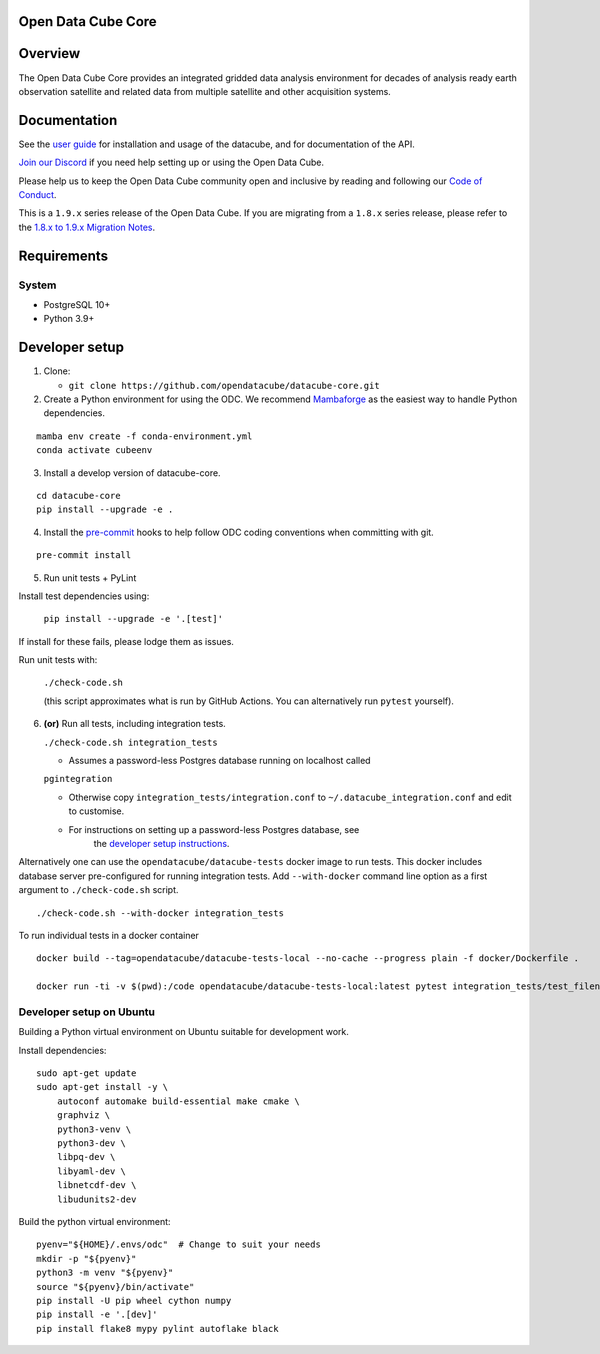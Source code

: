Open Data Cube Core
===================

.. image:: https://github.com/opendatacube/datacube-core/workflows/build/badge.svg
    :alt: Build Status
    :target: https://github.com/opendatacube/datacube-core/actions

.. image:: https://codecov.io/gh/opendatacube/datacube-core/branch/develop/graph/badge.svg
    :alt: Coverage Status
    :target: https://codecov.io/gh/opendatacube/datacube-core

.. image:: https://readthedocs.org/projects/datacube-core/badge/?version=latest
    :alt: Documentation Status
    :target: http://datacube-core.readthedocs.org/en/latest/

.. image:: https://img.shields.io/discord/1212501566326571070?label=Discord&logo=discord&logoColor=white&color=7289DA)](https://discord.gg/4hhBQVas5U
    :alt: Discord
    :target: https://discord.com/invite/4hhBQVas5U

Overview
========

The Open Data Cube Core provides an integrated gridded data
analysis environment for decades of analysis ready earth observation
satellite and related data from multiple satellite and other acquisition
systems.

Documentation
=============

See the `user guide <http://datacube-core.readthedocs.io/en/latest/>`__ for
installation and usage of the datacube, and for documentation of the API.

`Join our Discord <https://discord.com/invite/4hhBQVas5U>`__ if you need help
setting up or using the Open Data Cube.

Please help us to keep the Open Data Cube community open and inclusive by
reading and following our `Code of Conduct <code-of-conduct.md>`__.

This is a ``1.9.x`` series release of the Open Data Cube.  If you are migrating from a ``1.8.x``
series release, please refer to the
`1.8.x to 1.9.x Migration Notes <https://datacube-core.readthedocs.io/en/latest/MIGRATION-1.8-to-1.9.html>`_.

Requirements
============

System
~~~~~~

-  PostgreSQL 10+
-  Python 3.9+

Developer setup
===============

1. Clone:

   -  ``git clone https://github.com/opendatacube/datacube-core.git``

2. Create a Python environment for using the ODC.  We recommend `Mambaforge <https://mamba.readthedocs.io/en/latest/user_guide/mamba.html>`__ as the
   easiest way to handle Python dependencies.

::

   mamba env create -f conda-environment.yml
   conda activate cubeenv

3. Install a develop version of datacube-core.

::

   cd datacube-core
   pip install --upgrade -e .

4. Install the `pre-commit <https://pre-commit.com>`__ hooks to help follow ODC coding
   conventions when committing with git.

::

   pre-commit install

5. Run unit tests + PyLint

Install test dependencies using:

   ``pip install --upgrade -e '.[test]'``

If install for these fails, please lodge them as issues.

Run unit tests with:

   ``./check-code.sh``

   (this script approximates what is run by GitHub Actions. You can
   alternatively run ``pytest`` yourself).

6. **(or)** Run all tests, including integration tests.

   ``./check-code.sh integration_tests``

   -  Assumes a password-less Postgres database running on localhost called

   ``pgintegration``

   -  Otherwise copy ``integration_tests/integration.conf`` to
      ``~/.datacube_integration.conf`` and edit to customise.

   - For instructions on setting up a password-less Postgres database, see
      the `developer setup instructions <https://datacube-core.readthedocs.io/en/latest/installation/setup/ubuntu.html#postgres-database-configuration>`__.


Alternatively one can use the ``opendatacube/datacube-tests`` docker image to run
tests. This docker includes database server pre-configured for running
integration tests. Add ``--with-docker`` command line option as a first argument
to ``./check-code.sh`` script.

::

   ./check-code.sh --with-docker integration_tests


To run individual tests in a docker container

::

    docker build --tag=opendatacube/datacube-tests-local --no-cache --progress plain -f docker/Dockerfile .

    docker run -ti -v $(pwd):/code opendatacube/datacube-tests-local:latest pytest integration_tests/test_filename.py::test_function_name


Developer setup on Ubuntu
~~~~~~~~~~~~~~~~~~~~~~~~~

Building a Python virtual environment on Ubuntu suitable for development work.

Install dependencies:

::

    sudo apt-get update
    sudo apt-get install -y \
        autoconf automake build-essential make cmake \
        graphviz \
        python3-venv \
        python3-dev \
        libpq-dev \
        libyaml-dev \
        libnetcdf-dev \
        libudunits2-dev


Build the python virtual environment:

::

    pyenv="${HOME}/.envs/odc"  # Change to suit your needs
    mkdir -p "${pyenv}"
    python3 -m venv "${pyenv}"
    source "${pyenv}/bin/activate"
    pip install -U pip wheel cython numpy
    pip install -e '.[dev]'
    pip install flake8 mypy pylint autoflake black
